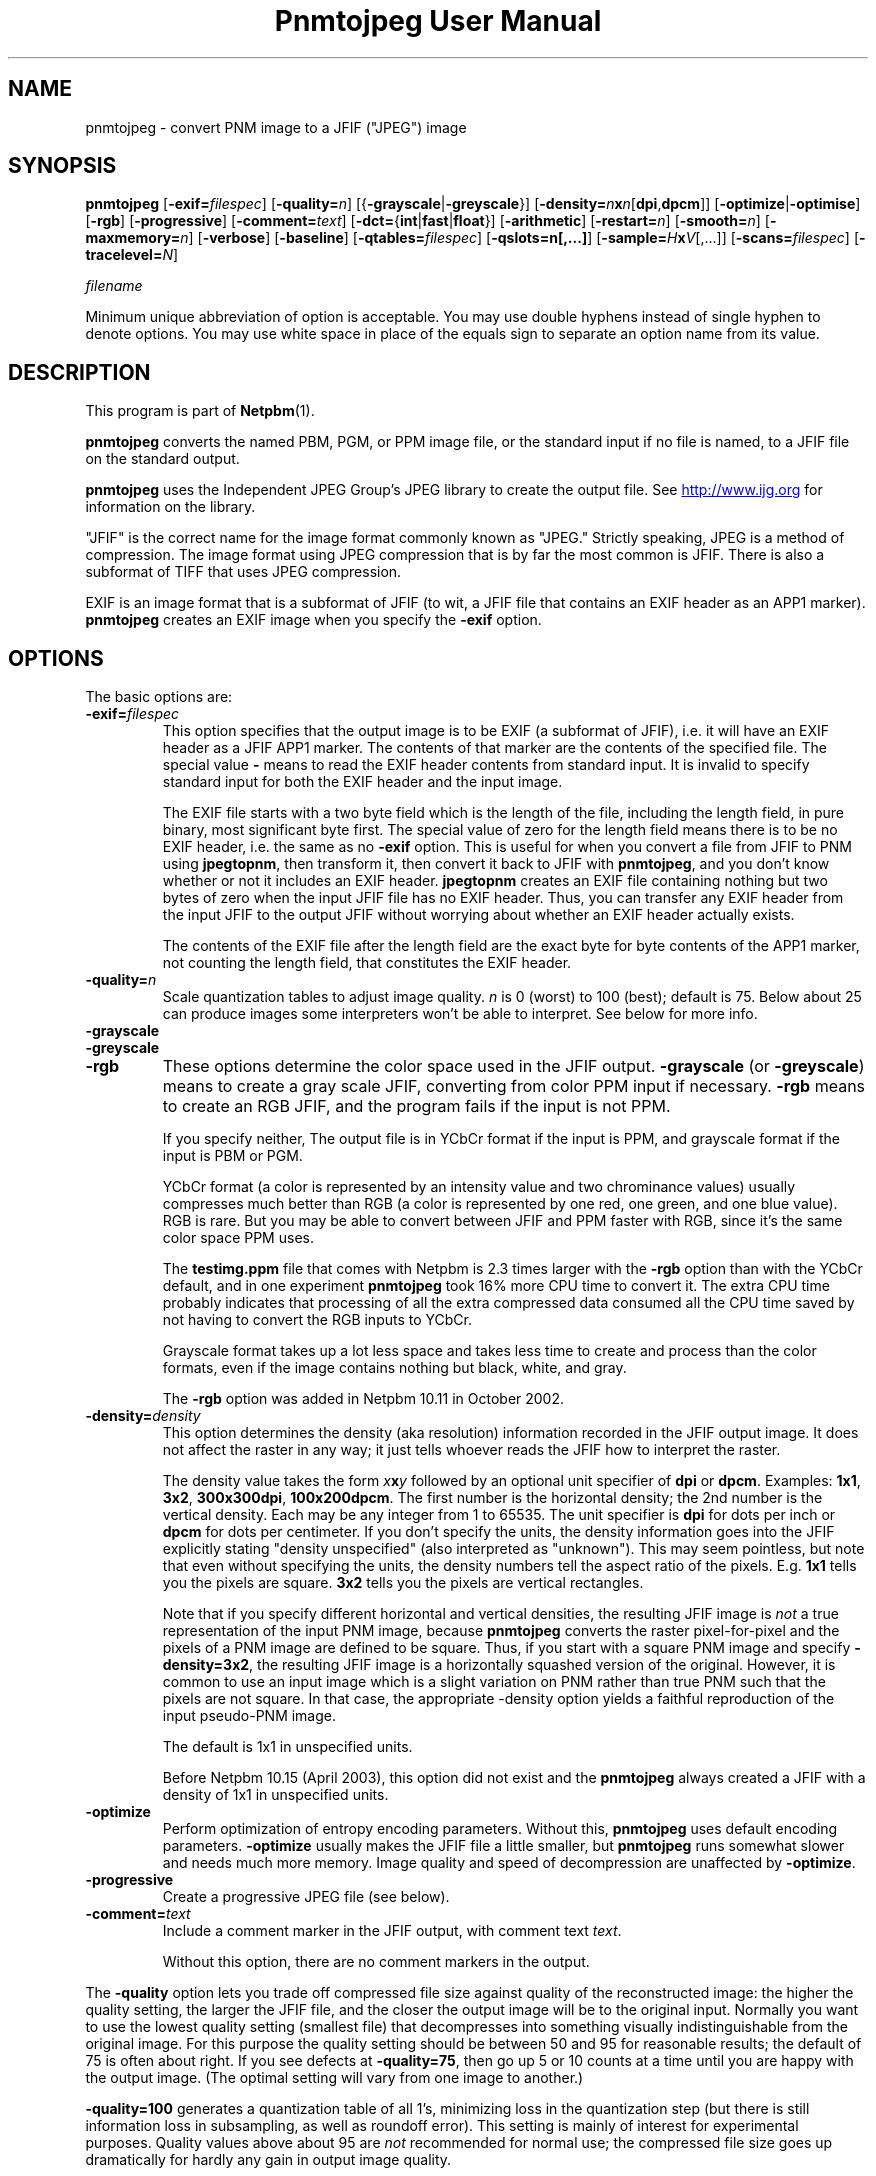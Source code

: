 \
.\" This man page was generated by the Netpbm tool 'makeman' from HTML source.
.\" Do not hand-hack it!  If you have bug fixes or improvements, please find
.\" the corresponding HTML page on the Netpbm website, generate a patch
.\" against that, and send it to the Netpbm maintainer.
.TH "Pnmtojpeg User Manual" 0 "23 April 2007" "netpbm documentation"

.SH NAME
pnmtojpeg - convert PNM image to a JFIF ("JPEG") image

.UN synopsis
.SH SYNOPSIS

\fBpnmtojpeg\fP
[\fB-exif=\fP\fIfilespec\fP]
[\fB-quality=\fP\fIn\fP]
[{\fB-grayscale\fP|\fB-greyscale\fP}]
[\fB-density=\fP\fIn\fP\fBx\fP\fIn\fP[\fBdpi\fP,\fBdpcm\fP]]
[\fB-optimize\fP|\fB-optimise\fP]
[\fB-rgb\fP]
[\fB-progressive\fP]
[\fB-comment=\fP\fItext\fP]
[\fB-dct=\fP{\fBint\fP|\fBfast\fP|\fBfloat\fP}]
[\fB-arithmetic\fP]
[\fB-restart=\fP\fIn\fP]
[\fB-smooth=\fP\fIn\fP]
[\fB-maxmemory=\fP\fIn\fP]
[\fB-verbose\fP]
[\fB-baseline\fP]
[\fB-qtables=\fP\fIfilespec\fP]
[\fB-qslots=n[,...]\fP]
[\fB-sample=\fP\fIH\fP\fBx\fP\fIV\fP[,...]]
[\fB-scans=\fP\fIfilespec\fP]
[\fB-tracelevel=\fP\fIN\fP]

\fIfilename\fP
.PP
Minimum unique abbreviation of option is acceptable.  You may use double
hyphens instead of single hyphen to denote options.  You may use white
space in place of the equals sign to separate an option name from its value.


.UN description
.SH DESCRIPTION
.PP
This program is part of
.BR "Netpbm" (1)\c
\&.
.PP
\fBpnmtojpeg\fP converts the named PBM, PGM, or PPM image file, or
the standard input if no file is named, to a JFIF file on the standard
output.
.PP
\fBpnmtojpeg\fP uses the Independent JPEG Group's JPEG library to
create the output file.  See \fB
.UR http://www.ijg.org
http://www.ijg.org
.UE
\& \fP for information
on the library.
.PP
"JFIF" is the correct name for the image format commonly
known as "JPEG." Strictly speaking, JPEG is a method of
compression.  The image format using JPEG compression that is by far
the most common is JFIF.  There is also a subformat of TIFF that uses
JPEG compression.
.PP
EXIF is an image format that is a subformat of JFIF (to wit, a JFIF
file that contains an EXIF header as an APP1 marker).
\fBpnmtojpeg\fP creates an EXIF image when you specify the
\fB-exif\fP option.

.UN options
.SH OPTIONS
.PP
The basic options are:


.TP
\fB-exif=\fP\fIfilespec\fP
This option specifies that the output image is to be EXIF (a subformat
of JFIF), i.e. it will have an EXIF header as a JFIF APP1 marker.
The contents of that marker are the contents of the specified file.
The special value \fB-\fP 
means to read the EXIF header contents from standard input.  It is
invalid to specify standard input for both the EXIF header and the
input image.
.sp
The EXIF file starts with a two byte field which is the length of
the file, including the length field, in pure binary, most significant
byte first.  The special value of zero for the length field means there
is to be no EXIF header, i.e. the same as no \fB-exif\fP
option.  This is useful for when you convert a file from JFIF to PNM
using \fBjpegtopnm\fP,
then transform it, then convert it back to JFIF with
\fBpnmtojpeg\fP, and you don't know whether or not it includes an EXIF header.
\fBjpegtopnm\fP
creates an EXIF file containing nothing but two bytes of zero when
the input JFIF file has no EXIF header.  Thus, you can transfer
any EXIF header from the input JFIF to the output JFIF without
worrying about whether an EXIF header actually exists.
.sp
The contents of the EXIF file after the length field are the exact
byte for byte contents of the APP1 marker, not counting the length
field, that constitutes the EXIF header.

.TP
\fB-quality=\fP\fIn\fP
Scale quantization tables to adjust image quality.  \fIn\fP is 0
(worst) to 100 (best); default is 75.  Below about 25 can produce images
some interpreters won't be able to interpret.  See below for more info.

.TP
\fB-grayscale\fP
.TP
\fB-greyscale\fP
.TP
\fB-rgb\fP
These options determine the color space used in the JFIF output.
\fB-grayscale\fP (or \fB-greyscale\fP) means to create a gray scale
JFIF, converting from color PPM input if necessary.  \fB-rgb\fP means to
create an RGB JFIF, and the program fails if the input is not PPM.
.sp
If you specify neither, The output file is in YCbCr format if the
input is PPM, and grayscale format if the input is PBM or PGM.
.sp
YCbCr format (a color is represented by an intensity value and two
chrominance values) usually compresses much better than RGB (a color
is represented by one red, one green, and one blue value).  RGB is
rare.  But you may be able to convert between JFIF and PPM faster with
RGB, since it's the same color space PPM uses.
.sp
The \fBtestimg.ppm\fP file that comes with Netpbm is 2.3 times
larger with the \fB-rgb\fP option than with the YCbCr default, and in
one experiment \fBpnmtojpeg\fP took 16% more CPU time to convert it.
The extra CPU time probably indicates that processing of all the extra
compressed data consumed all the CPU time saved by not having to
convert the RGB inputs to YCbCr.
.sp
Grayscale format takes up a lot less space and takes less time to create
and process than the color formats, even if the image contains nothing
but black, white, and gray.
.sp
The \fB-rgb\fP option was added in Netpbm 10.11 in October 2002.

.TP
\fB-density=\fP\fIdensity\fP
This option determines the density (aka resolution) information
recorded in the JFIF output image.  It does not affect the raster in
any way; it just tells whoever reads the JFIF how to interpret the
raster.
.sp
The density value takes the form \fIx\fP\fBx\fP\fIy\fP followed
by an optional unit specifier of \fBdpi\fP or \fBdpcm\fP.  Examples:
\fB1x1\fP, \fB3x2\fP, \fB300x300dpi\fP, \fB100x200dpcm\fP.  The
first number is the horizontal density; the 2nd number is the vertical
density.  Each may be any integer from 1 to 65535.  The unit specifier
is \fBdpi\fP for dots per inch or \fBdpcm\fP for dots per
centimeter.  If you don't specify the units, the density information
goes into the JFIF explicitly stating "density unspecified" (also
interpreted as "unknown").  This may seem pointless, but note that
even without specifying the units, the density numbers tell the aspect
ratio of the pixels.  E.g. \fB1x1\fP tells you the pixels are square.
\fB3x2\fP tells you the pixels are vertical rectangles.
.sp
Note that if you specify different horizontal and vertical
densities, the resulting JFIF image is \fInot\fP a true
representation of the input PNM image, because \fBpnmtojpeg\fP
converts the raster pixel-for-pixel and the pixels of a PNM image are
defined to be square.  Thus, if you start with a square PNM image and
specify \fB-density=3x2\fP, the resulting JFIF image is a horizontally
squashed version of the original.  However, it is common to use an
input image which is a slight variation on PNM rather than true PNM
such that the pixels are not square.  In that case, the appropriate
-density option yields a faithful reproduction of the input pseudo-PNM
image.
.sp
The default is 1x1 in unspecified units.
.sp
Before Netpbm 10.15 (April 2003), this option did not exist and the
\fBpnmtojpeg\fP always created a JFIF with a density of 1x1 in
unspecified units.

.TP
\fB-optimize\fP
 Perform optimization of entropy encoding parameters.  Without
this, \fBpnmtojpeg\fP uses default encoding parameters.
\fB-optimize\fP usually makes the JFIF file a little smaller, but
\fBpnmtojpeg\fP runs somewhat slower and needs much more memory.
Image quality and speed of decompression are unaffected by
\fB-optimize\fP.

.TP
\fB-progressive\fP
Create a progressive JPEG file (see below).
.TP
\fB-comment=\fP\fItext\fP
Include a comment marker in the JFIF output, with comment text 
\fItext\fP.

Without this option, there are no comment markers in the output.


.PP
The \fB-quality\fP option lets you trade off compressed file size
against quality of the reconstructed image: the higher the quality
setting, the larger the JFIF file, and the closer the output image
will be to the original input.  Normally you want to use the lowest
quality setting (smallest file) that decompresses into something
visually indistinguishable from the original image.  For this purpose
the quality setting should be between 50 and 95 for reasonable
results; the default of 75 is often about right.  If you see defects
at \fB-quality=75\fP, then go up 5 or 10 counts at a time until you
are happy with the output image.  (The optimal setting will vary from
one image to another.)
.PP
\fB-quality=100\fP generates a quantization table of all 1's,
minimizing loss in the quantization step (but there is still
information loss in subsampling, as well as roundoff error).  This
setting is mainly of interest for experimental purposes.  Quality
values above about 95 are \fInot\fP recommended for normal use; the
compressed file size goes up dramatically for hardly any gain in
output image quality.
.PP
In the other direction, quality values below 50 will produce very
small files of low image quality.  Settings around 5 to 10 might be
useful in preparing an index of a large image library, for example.
Try \fB-quality=2\fP (or so) for some amusing Cubist effects.  (Note:
quality values below about 25 generate 2-byte quantization tables,
which are considered optional in the JFIF standard.  \fBpnmtojpeg\fP
emits a warning message when you give such a quality value, because
some other JFIF programs may be unable to decode the resulting file.
Use \fB-baseline\fP if you need to ensure compatibility at low
quality values.)
.PP
The \fB-progressive\fP option creates a "progressive
JPEG" file.  In this type of JFIF file, the data is stored in
multiple scans of increasing quality.  If the file is being
transmitted over a slow communications link, the decoder can use the
first scan to display a low-quality image very quickly, and can then
improve the display with each subsequent scan.  The final image is
exactly equivalent to a standard JFIF file of the same quality
setting, and the total file size is about the same -- often a little
smaller.
.PP
\fBCaution:\fP progressive JPEG is not yet widely
implemented, so many decoders will be unable to view a progressive
JPEG file at all.
.PP
If you're trying to control the quality/file size tradeoff, you
might consider the JPEG2000 format instead.  See
.BR "pamtojpeg2k" (1)\c
\&.
.PP
Options for advanced users:


.TP
\fB-dct=int\fP
Use integer DCT method (default).

.TP
\fB-dct=fast\fP
Use fast integer DCT (less accurate).

.TP
\fB-dct=float\fP
Use floating-point DCT method.  The float method is very slightly
more accurate than the int method, but is much slower unless your
machine has very fast floating-point hardware.  Also note that results
of the floating-point method may vary slightly across machines, while
the integer methods should give the same results everywhere.  The fast
integer method is much less accurate than the other two.

.TP
\fB-arithmetic\fP
Use arithmetic coding.  Default is Huffman encoding.  Arithmetic coding
tends to get you a smaller result.
.sp
You may need patent licenses to use this option.  According to 
.UR http://www.faqs.org/faqs/jpeg-faq
the JPEG FAQ
.UE
\&,
This method is covered by patents owned by IBM, AT&T, and Mitsubishi.
.sp
The author of the FAQ recommends against using arithmetic coding (and
therefore this option) because the space savings is not great enough to
justify the legal hassles.
.sp
Most JPEG libraries, including any distributed by the Independent
JPEG Group since about 1998 are not capable of arithmetic encoding.
\fBpnmtojpeg\fP uses a JPEG library (either bound to it when the
\fBpnmtojpeg\fP executable was built or accessed on your system at
run time) to do the JPEG encoding.  If \fBpnmtojpeg\fP terminates
with the message, "Sorry, there are legal restrictions on
arithmetic coding" or "Sorry, arithmetic coding not
supported," this is the problem.
     
.TP
\fB-restart=\fP\fIn\fP
Emit a JPEG restart marker every \fIn\fP MCU rows, or every \fIn\fP
MCU blocks if you append \fBB\fP to the number.  \fB-restart 0\fP
(the default) means no restart markers.

.TP
\fB-smooth=\fP\fIn\fP
Smooth the input image to eliminate dithering noise.  \fIn\fP,
ranging from 1 to 100, indicates the strength of smoothing.  0 (the
default) means no smoothing.

.TP
\fB-maxmemory=\fP\fIn\fP
Set a limit for amount of memory to use in processing large images.  Value is
in thousands of bytes, or millions of bytes if you append
\fBM\fP to the number.  For example, \fB-max=4m\fP
selects 4,000,000 bytes.  If \fBpnmtojpeg\fP
needs more space, it will use temporary files.

.TP
\fB-verbose\fP
Print to the Standard Error file messages about the conversion process.
This can be helpful in debugging problems.

.PP
The \fB-restart\fP option tells \fBpnmtojpeg \fP to insert extra
markers that allow a JPEG decoder to resynchronize after a
transmission error.  Without restart markers, any damage to a
compressed file will usually ruin the image from the point of the
error to the end of the image; with restart markers, the damage is
usually confined to the portion of the image up to the next restart
marker.  Of course, the restart markers occupy extra space.  We
recommend \fB-restart=1\fP for images that will be transmitted
across unreliable networks such as Usenet.
.PP
The \fB-smooth\fP option filters the input to eliminate
fine-scale noise.  This is often useful when converting dithered
images to JFIF: a moderate smoothing factor of 10 to 50 gets rid of
dithering patterns in the input file, resulting in a smaller JFIF file
and a better-looking image.  Too large a smoothing factor will visibly
blur the image, however.
.PP
Options for wizards:


.TP
\fB-baseline\fP
Force baseline-compatible quantization tables to be generated.
This clamps quantization values to 8 bits even at low quality
settings.  (This switch is poorly named, since it does not ensure that
the output is actually baseline JPEG.  For example, you can use
\fB-baseline\fP and \fB-progressive\fP together.)

.TP
\fB-qtables=\fP\fIfilespec\fP
Use the quantization tables given in the specified text file.

.TP
\fB-qslots=n[,...]\fP
Select which quantization table to use for each color component.

.TP
\fB-sample=\fP\fIH\fP\fBx\fP\fIV\fP[,...]
Set JPEG sampling factors for each color component.

.TP
\fB-scans=\fP\fIfilespec\fP
Use the scan script given in the specified text file.  See below
for information on scan scripts.

.TP
\fB-tracelevel=\fP\fIN\fP
This sets the level of debug tracing the program outputs as it runs.
0 means none, and is the default.  This level primarily controls tracing
of the JPEG library, and you can get some pretty interesting information
about the compression process.


.PP
The "wizard" options are intended for experimentation
with JPEG.  If you don't know what you are doing, \fBdon't use
them\fP.  These switches are documented further in the file
wizard.doc that comes with the Independent JPEG Group's JPEG library.

.UN examples
.SH EXAMPLES
.PP
This example compresses the PPM file foo.ppm with a quality factor
of 60 and saves the output as foo.jpg:

.nf
    \fBpnmtojpeg -quality=60 foo.ppm > foo.jpg\fP
.fi
.PP
Here's a more typical example.  It converts from BMP to JFIF:

.nf
    \fBcat foo.bmp | bmptoppm | pnmtojpeg > foo.jpg\fP
.fi

.UN loss
.SH JPEG Loss
.PP
When you compress with JPEG, you lose information -- i.e. the resulting
image has somewhat lower quality than the original.  This is a characteristic
of JPEG itself, not any particular program.  So if you do the usual 
Netpbm thing and convert from JFIF to PNM, manipulate, then convert back
to JFIF, you will lose quality.  The more you do it, the more you lose.
Drawings (charts, cartoons, line drawings, and such with few colors
and sharp edges) suffer the most.
.PP
To avoid this, you can use a compressed image format other than
JPEG.  PNG and JPEG2000 are good choices, and Netpbm contains converters
for those.
.PP
If you need to use JFIF on a drawing, you should experiment with
\fBpnmtojpeg\fP's \fB-quality\fP and \fB-smooth\fP options to get a
satisfactory conversion.  \fB-smooth 10\fP or so is often helpful.
.PP
Because of the loss, you should do all the manipulation you have to
do on the image in some other format and convert to JFIF as the last
step.  And if you can keep a copy in the original format, so much the
better.

The \fB-optimize\fP option to \fBpnmtojpeg\fP is worth using when
you are making a "final" version for posting or archiving.
It's also a win when you are using low quality settings to make very
small JFIF files; the percentage improvement is often a lot more than
it is on larger files.  (At present, \fB-optimize\fP mode is
automatically in effect when you generate a progressive JPEG file).
.PP
You can do flipping and rotating transformations losslessly with
the program \fBjpegtran\fP, which is packaged with the Independent
Jpeg Group's JPEG library.  \fBjpegtran\fP exercises its intimate
knowledge of the way JPEG works to do the transformation without ever
actually decompressing the image.

.UN otherprog
.SH 
.PP
Another program, \fBcjpeg\fP, is similar.  \fBcjpeg\fP is
maintained by the Independent JPEG Group and packaged with the JPEG
library which \fBpnmtojpeg\fP uses for all its JPEG work.  Because of
that, you may expect it to exploit more current JPEG features.  Also,
since you have to have the library to run \fBpnmtojpeg\fP, but not
vice versa, \fBcjpeg\fP may be more commonly available.
.PP
On the other hand, \fBcjpeg\fP does not use the NetPBM libraries
to process its input, as all the NetPBM tools such as \fBpnmtojpeg\fP
do.  This means it is less likely to be consistent with all the other
programs that deal with the NetPBM formats.  Also, the command syntax
of \fBpnmtojpeg\fP is consistent with that of the other Netpbm tools,
unlike \fBcjpeg\fP.

.UN scanscripts
.SH SCAN SCRIPTS
.PP
Use the \fB-scan\fP option to specify a scan script.  Or use the
\fB-progressive\fP option to specify a particular built-in scan
script.
.PP
Just what a scan script is, and the basic format of the scan script
file, is covered in the \fBwizard.doc\fP file that comes with the
Independent JPEG Group's JPEG library.  Scan scripts are same for
\fBpnmtojpeg\fP as the are for \fBcjpeg\fP.
.PP
This section contains additional information that isn't, but
probably should be, in that document.
.PP
First, there are many restrictions on what is a valid scan script.
The JPEG library, and thus \fBpnmtojpeg\fP, checks thoroughly for any
lack of compliance with these restrictions, but does little to tell
you how the script fails to comply.  The messages are very general and
sometimes untrue.
.PP
To start with, the entries for the DC coefficient must come before any
entries for the AC coefficients.  The DC coefficient is Coefficient 0;
all the other coefficients are AC coefficients.  So in an entry for
the DC coefficient, the two numbers after the colon must be 0 and 0.
In an entry for AC coefficients, the first number after the colon must
not be 0.
.PP
In a DC entry, the color components must be in increasing order.
E.g. "0,2,1" before the colon is wrong.  So is "0,0,0".
.PP
In an entry for an AC coefficient, you must specify only one color
component.  I.e. there can be only one number before the colon.
.PP
In the first entry for a particular coefficient for a particular color
component, the "Ah" value must be zero, but the Al value can be any
valid bit number.  In subsequent entries, Ah must be the Al value from
the previous entry (for that coefficient for that color component),
and the Al value must be one less than the Ah value.
.PP
The script must ultimately specify at least some of the DC coefficient
for every color component.  Otherwise, you get the error message
"Script does not transmit all the data."  You need not specify all of
the bits of the DC coefficient, or any of the AC coefficients.
.PP
There is a standard option in building the JPEG library to omit scan
script capability.  If for some reason your library was built with
this option, you get the message "Requested feature was omitted at
compile time."

.UN environment
.SH ENVIRONMENT


.TP
\fBJPEGMEM\fP
If this environment variable is set, its value is the default
memory limit.  The value is specified as described for the
\fB-maxmemory\fP option.  An explicit \fB-maxmemory \fP option
overrides any \fBJPEGMEM\fP.



.UN seealso
.SH SEE ALSO
.BR "jpegtopnm" (1)\c
\&,
.BR "pnm" (5)\c
\&,
\fBcjpeg\fP man page,
\fBdjpeg\fP man page,
\fBjpegtran\fP man page,
\fBrdjpgcom\fP man page,
\fBwrjpgcom\fP man page
.PP
Wallace, Gregory K.  "The JPEG Still Picture Compression
Standard", Communications of the ACM, April 1991 (vol. 34,
no. 4), pp. 30-44.


.UN author
.SH AUTHOR

\fBpnmtojpeg\fP and this manual were derived in large part from
\fBcjpeg\fP, by the Independent JPEG Group.  The program is otherwise
by Bryan Henderson on March 07, 2000.
.SH DOCUMENT SOURCE
This manual page was generated by the Netpbm tool 'makeman' from HTML
source.  The master documentation is at
.IP
.B http://netpbm.sourceforge.net/doc/pnmtojpeg.html
.PP